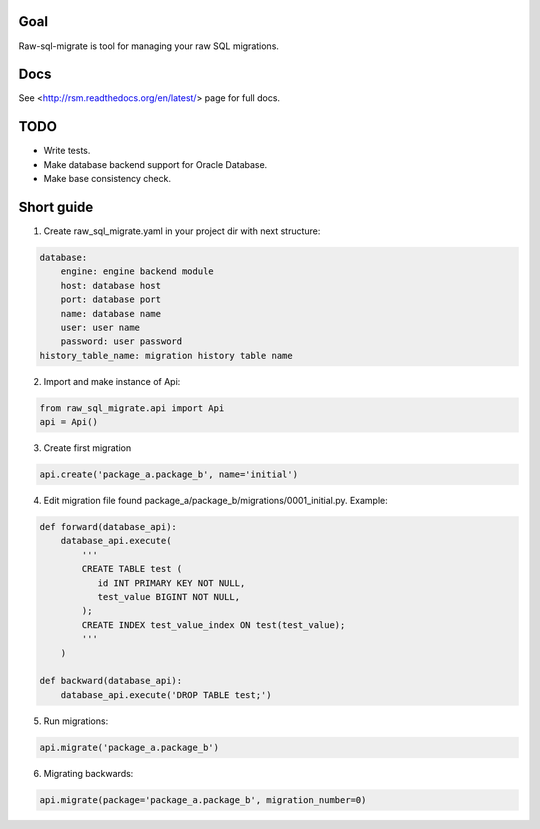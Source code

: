 .. image:: https://travis-ci.org/ts-taiye/raw-sql-migrate.svg?branch=master
    :target: https://travis-ci.org/ts-taiye/raw-sql-migrate

.. image:: https://coveralls.io/repos/ts-taiye/raw-sql-migrate/badge.svg?branch=master
  :target: https://coveralls.io/r/ts-taiye/raw-sql-migrate?branch=master



Goal
====
Raw-sql-migrate is tool for managing your raw SQL migrations.


Docs
====
See <http://rsm.readthedocs.org/en/latest/> page for full docs.


TODO
====
- Write tests.
- Make database backend support for Oracle Database.
- Make base consistency check.


Short guide
===========
1. Create raw_sql_migrate.yaml in your project dir with next structure:

.. code-block:: yaml

    database:
        engine: engine backend module
        host: database host
        port: database port
        name: database name
        user: user name
        password: user password
    history_table_name: migration history table name
    

2. Import and make instance of Api:

.. code-block:: python

    from raw_sql_migrate.api import Api
    api = Api()

3. Create first migration

.. code-block:: python

    api.create('package_a.package_b', name='initial')

4. Edit migration file found package_a/package_b/migrations/0001_initial.py. Example:

.. code-block:: python

    def forward(database_api):
        database_api.execute(
            '''
            CREATE TABLE test (
               id INT PRIMARY KEY NOT NULL,
               test_value BIGINT NOT NULL,
            );
            CREATE INDEX test_value_index ON test(test_value);
            '''
        )

    def backward(database_api):
        database_api.execute('DROP TABLE test;')

5. Run migrations:

.. code-block:: python

    api.migrate('package_a.package_b')

6. Migrating backwards:

.. code-block:: python

    api.migrate(package='package_a.package_b', migration_number=0)

